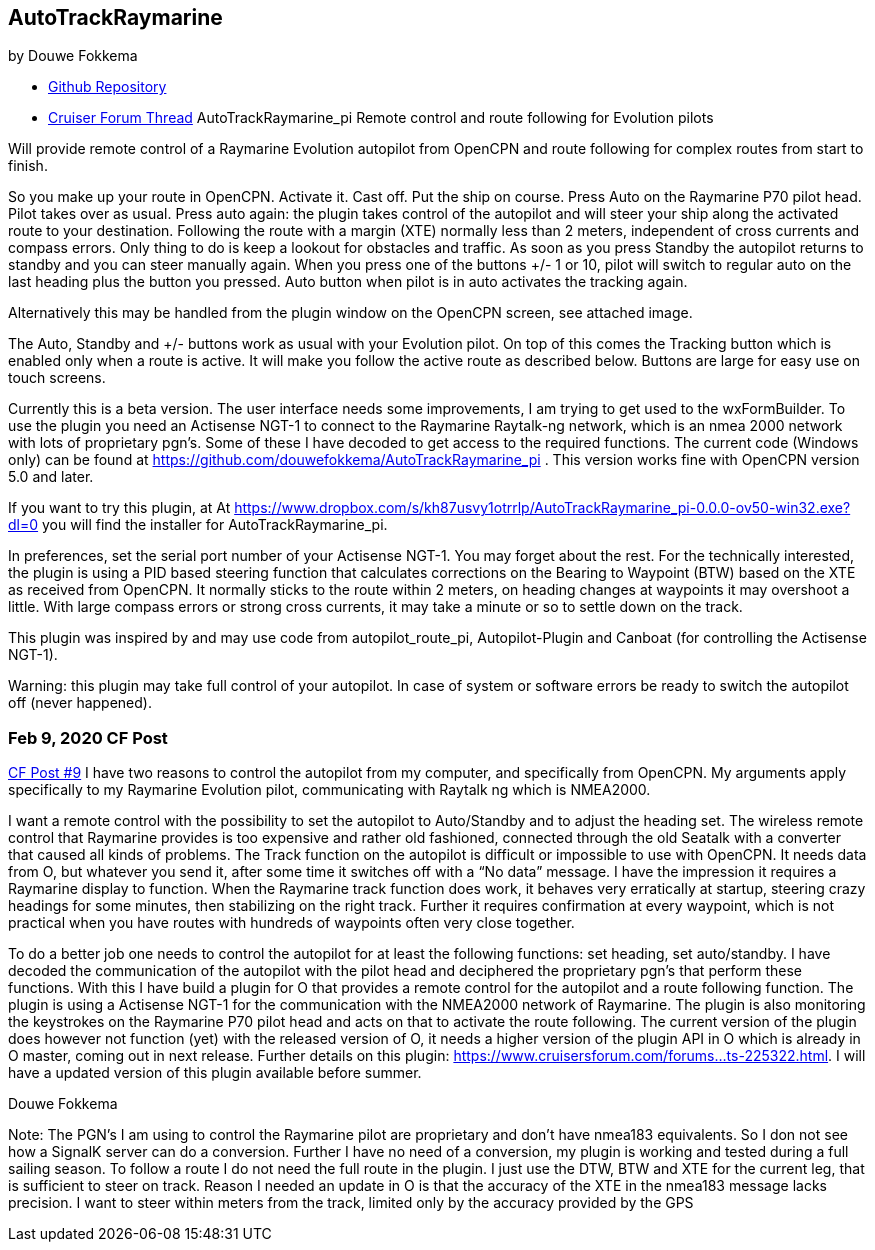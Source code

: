 :imagedir: ../images/

== AutoTrackRaymarine

by Douwe Fokkema

* https://github.com/douwefokkema/AutoTrackRaymarine_pi[Github
Repository]
* http://www.cruisersforum.com/forums/f134/autotrackraymarine_pi-remote-control-and-route-following-for-evolution-pilots-225322.html[Cruiser
Forum Thread] AutoTrackRaymarine_pi Remote control and route following
for Evolution pilots

Will provide remote control of a Raymarine Evolution autopilot from
OpenCPN and route following for complex routes from start to finish.

So you make up your route in OpenCPN. Activate it. Cast off. Put the
ship on course. Press Auto on the Raymarine P70 pilot head. Pilot takes
over as usual. Press auto again: the plugin takes control of the
autopilot and will steer your ship along the activated route to your
destination. Following the route with a margin (XTE) normally less than
2 meters, independent of cross currents and compass errors. Only thing
to do is keep a lookout for obstacles and traffic. As soon as you press
Standby the autopilot returns to standby and you can steer manually
again. When you press one of the buttons +/- 1 or 10, pilot will switch
to regular auto on the last heading plus the button you pressed. Auto
button when pilot is in auto activates the tracking again.

Alternatively this may be handled from the plugin window on the OpenCPN
screen, see attached image.

The Auto, Standby and +/- buttons work as usual with your Evolution
pilot. On top of this comes the Tracking button which is enabled only
when a route is active. It will make you follow the active route as
described below. Buttons are large for easy use on touch screens.

Currently this is a beta version. The user interface needs some
improvements, I am trying to get used to the wxFormBuilder. To use the
plugin you need an Actisense NGT-1 to connect to the Raymarine
Raytalk-ng network, which is an nmea 2000 network with lots of
proprietary pgn's. Some of these I have decoded to get access to the
required functions. The current code (Windows only) can be found at
https://github.com/douwefokkema/AutoTrackRaymarine_pi . This version works
fine with OpenCPN version 5.0 and later.

If you want to try this plugin, at
At https://www.dropbox.com/s/kh87usvy1otrrlp/AutoTrackRaymarine_pi-0.0.0-ov50-win32.exe?dl=0 
you will find the installer for AutoTrackRaymarine_pi.

In preferences, set the serial port number of your Actisense NGT-1. You
may forget about the rest. For the technically interested, the plugin is
using a PID based steering function that calculates corrections on the
Bearing to Waypoint (BTW) based on the XTE as received from OpenCPN. It
normally sticks to the route within 2 meters, on heading changes at
waypoints it may overshoot a little. With large compass errors or strong
cross currents, it may take a minute or so to settle down on the track.

This plugin was inspired by and may use code from autopilot_route_pi,
Autopilot-Plugin and Canboat (for controlling the Actisense NGT-1).

Warning: this plugin may take full control of your autopilot. In case of
system or software errors be ready to switch the autopilot off (never
happened).

=== Feb 9, 2020 CF Post

https://www.cruisersforum.com/forums/f134/opencpn-nmea2000-and-autopilots-229737.html#post3070984[CF
Post #9] I have two reasons to control the autopilot from my computer,
and specifically from OpenCPN. My arguments apply specifically to my
Raymarine Evolution pilot, communicating with Raytalk ng which is
NMEA2000.

I want a remote control with the possibility to set the autopilot to
Auto/Standby and to adjust the heading set. The wireless remote control
that Raymarine provides is too expensive and rather old fashioned,
connected through the old Seatalk with a converter that caused all kinds
of problems.
The Track function on the autopilot is difficult or impossible to use
with OpenCPN. It needs data from O, but whatever you send it, after some
time it switches off with a “No data” message. I have the impression it
requires a Raymarine display to function.
When the Raymarine track function does work, it behaves very
erratically at startup, steering crazy headings for some minutes, then
stabilizing on the right track. Further it requires confirmation at
every waypoint, which is not practical when you have routes with
hundreds of waypoints often very close together.

To do a better job one needs to control the autopilot for at least the
following functions: set heading, set auto/standby. I have decoded the
communication of the autopilot with the pilot head and deciphered the
proprietary pgn's that perform these functions. With this I have build a
plugin for O that provides a remote control for the autopilot and a
route following function. The plugin is using a Actisense NGT-1 for the
communication with the NMEA2000 network of Raymarine. The plugin is also
monitoring the keystrokes on the Raymarine P70 pilot head and acts on
that to activate the route following. The current version of the plugin
does however not function (yet) with the released version of O, it needs
a higher version of the plugin API in O which is already in O master,
coming out in next release. Further details on this plugin:
https://www.cruisersforum.com/forums...ts-225322.html. I will have a
updated version of this plugin available before summer.

Douwe Fokkema

Note: The PGN's I am using to control the Raymarine pilot are
proprietary and don't have nmea183 equivalents. So I don not see how a
SignalK server can do a conversion. Further I have no need of a
conversion, my plugin is working and tested during a full sailing
season. To follow a route I do not need the full route in the plugin. I
just use the DTW, BTW and XTE for the current leg, that is sufficient to
steer on track. Reason I needed an update in O is that the accuracy of
the XTE in the nmea183 message lacks precision. I want to steer within
meters from the track, limited only by the accuracy provided by the GPS
